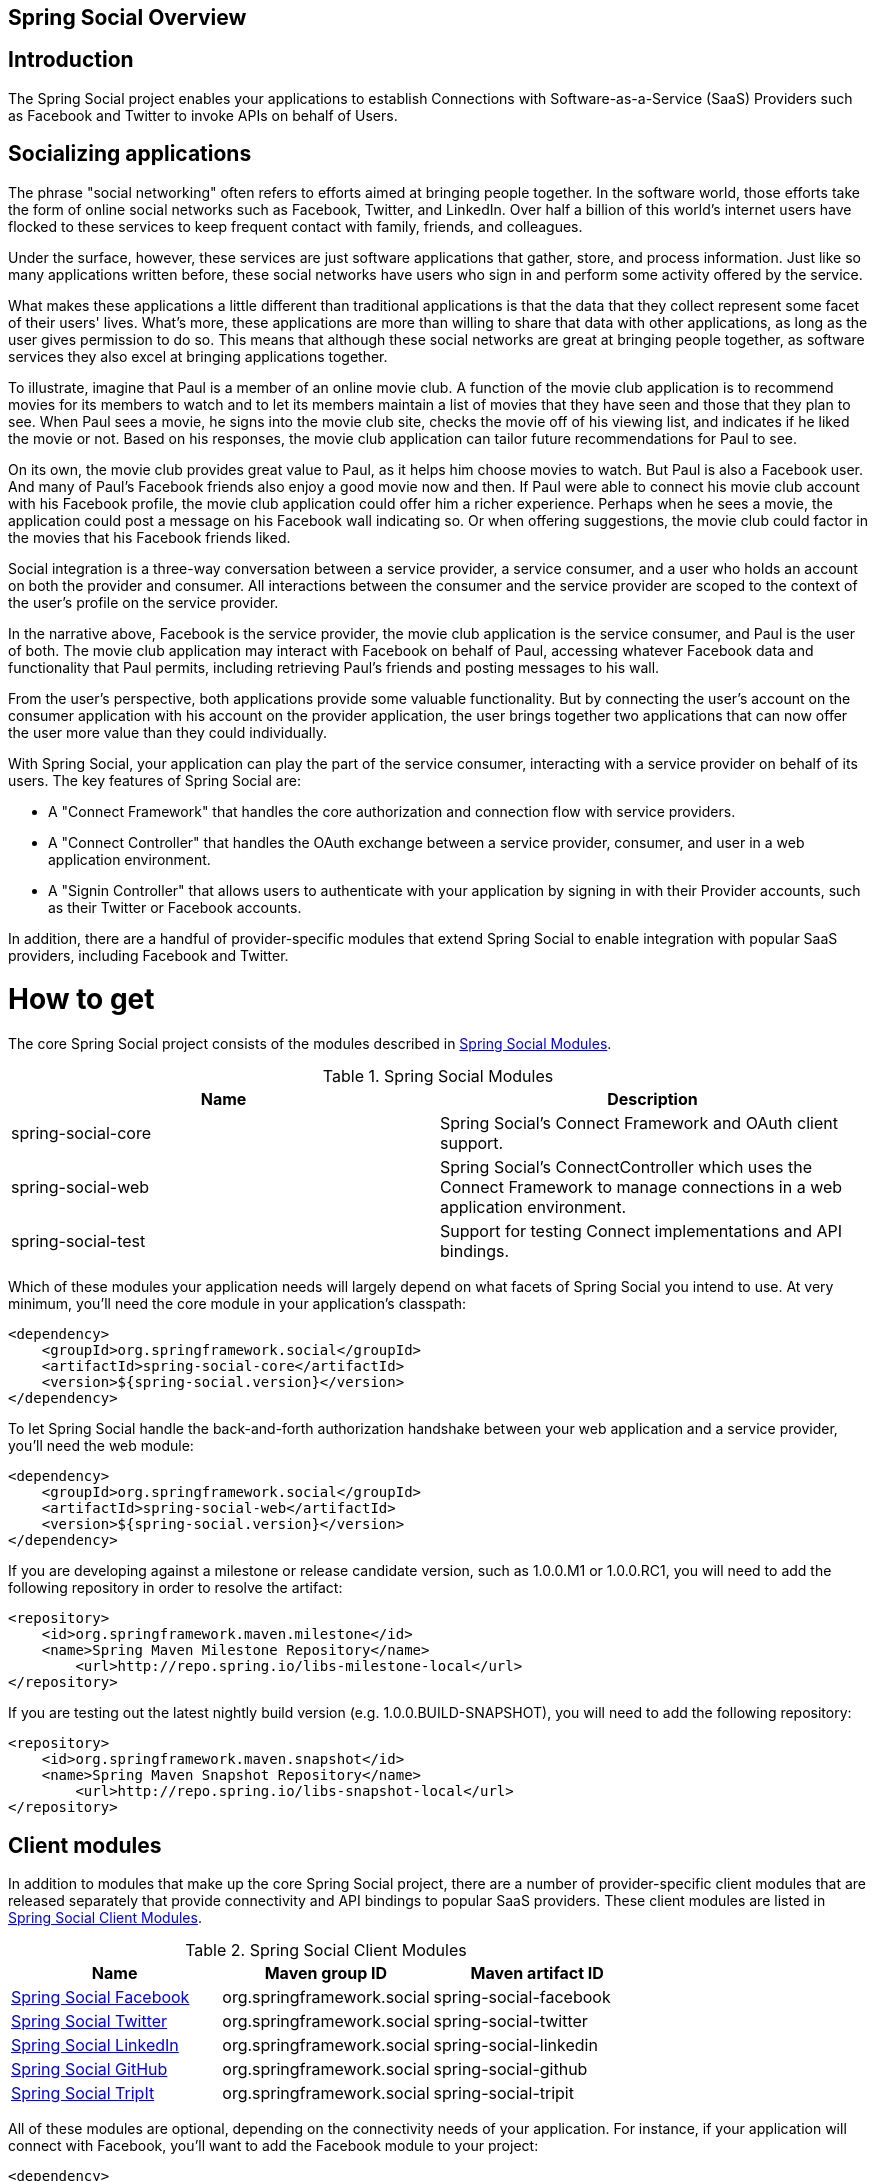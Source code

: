 [[]]
Spring Social Overview
----------------------

[[]]
Introduction
------------

The Spring Social project enables your applications to establish
Connections with Software-as-a-Service (SaaS) Providers such as Facebook
and Twitter to invoke APIs on behalf of Users.

[[]]
Socializing applications
------------------------

The phrase "social networking" often refers to efforts aimed at bringing
people together. In the software world, those efforts take the form of
online social networks such as Facebook, Twitter, and LinkedIn. Over
half a billion of this world's internet users have flocked to these
services to keep frequent contact with family, friends, and colleagues.

Under the surface, however, these services are just software
applications that gather, store, and process information. Just like so
many applications written before, these social networks have users who
sign in and perform some activity offered by the service.

What makes these applications a little different than traditional
applications is that the data that they collect represent some facet of
their users' lives. What's more, these applications are more than
willing to share that data with other applications, as long as the user
gives permission to do so. This means that although these social
networks are great at bringing people together, as software services
they also excel at bringing applications together.

To illustrate, imagine that Paul is a member of an online movie club. A
function of the movie club application is to recommend movies for its
members to watch and to let its members maintain a list of movies that
they have seen and those that they plan to see. When Paul sees a movie,
he signs into the movie club site, checks the movie off of his viewing
list, and indicates if he liked the movie or not. Based on his
responses, the movie club application can tailor future recommendations
for Paul to see.

On its own, the movie club provides great value to Paul, as it helps him
choose movies to watch. But Paul is also a Facebook user. And many of
Paul's Facebook friends also enjoy a good movie now and then. If Paul
were able to connect his movie club account with his Facebook profile,
the movie club application could offer him a richer experience. Perhaps
when he sees a movie, the application could post a message on his
Facebook wall indicating so. Or when offering suggestions, the movie
club could factor in the movies that his Facebook friends liked.

Social integration is a three-way conversation between a service
provider, a service consumer, and a user who holds an account on both
the provider and consumer. All interactions between the consumer and the
service provider are scoped to the context of the user's profile on the
service provider.

In the narrative above, Facebook is the service provider, the movie club
application is the service consumer, and Paul is the user of both. The
movie club application may interact with Facebook on behalf of Paul,
accessing whatever Facebook data and functionality that Paul permits,
including retrieving Paul's friends and posting messages to his wall.

From the user's perspective, both applications provide some valuable
functionality. But by connecting the user's account on the consumer
application with his account on the provider application, the user
brings together two applications that can now offer the user more value
than they could individually.

With Spring Social, your application can play the part of the service
consumer, interacting with a service provider on behalf of its users.
The key features of Spring Social are:

* A "Connect Framework" that handles the core authorization and
connection flow with service providers.
* A "Connect Controller" that handles the OAuth exchange between a
service provider, consumer, and user in a web application environment.
* A "Signin Controller" that allows users to authenticate with your
application by signing in with their Provider accounts, such as their
Twitter or Facebook accounts.

In addition, there are a handful of provider-specific modules that
extend Spring Social to enable integration with popular SaaS providers,
including Facebook and Twitter.

[[how-to-get]]
= How to get
The core Spring Social project consists of the modules described in <<table_modules>>.

[[table_modules]]
.Spring Social Modules
[cols="<,",options="header",]
|=======================================================================
|Name |Description
|spring-social-core |Spring Social's Connect Framework and OAuth client support.
|spring-social-web |Spring Social's ConnectController which uses the Connect Framework to manage connections in a web application environment.
|spring-social-test |Support for testing Connect implementations and API bindings.
|=======================================================================

Which of these modules your application needs will largely depend on
what facets of Spring Social you intend to use. At very minimum, you'll
need the core module in your application's classpath:

```xml
<dependency>
    <groupId>org.springframework.social</groupId>
    <artifactId>spring-social-core</artifactId>
    <version>${spring-social.version}</version>
</dependency>
```

To let Spring Social handle the back-and-forth authorization handshake
between your web application and a service provider, you'll need the web
module:

```xml
<dependency>
    <groupId>org.springframework.social</groupId>
    <artifactId>spring-social-web</artifactId>
    <version>${spring-social.version}</version>
</dependency>
```

If you are developing against a milestone or release candidate version,
such as 1.0.0.M1 or 1.0.0.RC1, you will need to add the following
repository in order to resolve the artifact:

```xml
<repository>
    <id>org.springframework.maven.milestone</id>
    <name>Spring Maven Milestone Repository</name>
        <url>http://repo.spring.io/libs-milestone-local</url>
</repository>
```

If you are testing out the latest nightly build version (e.g.
1.0.0.BUILD-SNAPSHOT), you will need to add the following repository:

```xml
<repository>
    <id>org.springframework.maven.snapshot</id>
    <name>Spring Maven Snapshot Repository</name>
        <url>http://repo.spring.io/libs-snapshot-local</url>
</repository>
```

[[client-modules]]
== Client modules
In addition to modules that make up the core Spring Social project,
there are a number of provider-specific client modules that are released
separately that provide connectivity and API bindings to popular SaaS
providers. These client modules are listed in <<table_clientModules>>.

[[table_clientModules]]
.Spring Social Client Modules
[cols="<,,",options="header",]
|=======================================================================
|Name |Maven group ID |Maven artifact ID
|http://docs.spring.io/spring-social-facebook/docs/1.0.x/reference/html/[Spring Social Facebook] |org.springframework.social |spring-social-facebook
|http://docs.spring.io/spring-social-twitter/docs/1.0.x/reference/html/[Spring Social Twitter] |org.springframework.social |spring-social-twitter
|http://docs.spring.io/spring-social-linkedin/docs/1.0.x/reference/html/[Spring Social LinkedIn] |org.springframework.social |spring-social-linkedin
|http://docs.spring.io/spring-social-github/docs/1.0.x/reference/html/[Spring Social GitHub] |org.springframework.social |spring-social-github
|http://docs.spring.io/spring-social-tripit/docs/1.0.x/reference/html/[Spring Social TripIt] |org.springframework.social |spring-social-tripit
|=======================================================================

All of these modules are optional, depending on the connectivity needs
of your application. For instance, if your application will connect with
Facebook, you'll want to add the Facebook module to your project:

```xml
<dependency>
    <groupId>org.springframework.social</groupId>
    <artifactId>spring-social-facebook</artifactId>
    <version>${spring-social-facebook.version}</version>
</dependency>
```

Note that each of the client modules will progress and release on a
different schedule than Spring Social. Consequently, the version numbers
for any given client module may not align with Spring Social or any
other client module.

Refer to each client module's reference documentation for details on
connectivity and the API binding.

[[section_dependencies]]
== Dependencies
Spring Social depends on a few things to run. Most dependencies are
optional and an effort has been made to keep the required dependencies
to a minimum. The project dependencies are described in this section.

=== Java
Spring Social requires Java 1.5 or greater.

=== Java Servlet API
The Spring Social web support requires Java Servlet 2.5 or greater
(Tomcat 6+).

=== Spring Framework
Spring Social depends on RestTemplate provided by the core
http://www.springsource.org/documentation[Spring Framework] in the
spring-web module. It requires Spring Framework version 3.1 or above, although
Spring Framework 4.0 is recommended.

=== Spring Security Crypto
If you're not already using Spring Security to secure your application,
you'll need to add the standalone crypto module. This is required for
OAuth1 request signing and encrypting credentials when persisting
Connection data. If you're already using Spring Security, there is
nothing for you to do because the crypto library comes included.

```xml
<dependency>
    <groupId>org.springframework.security</groupId>
    <artifactId>spring-security-crypto</artifactId>
    <version>3.1.0.RELEASE</version>
</dependency>
```

=== Apache HttpComponents
Spring Social has an optional dependency on
http://hc.apache.org/httpcomponents-client-ga[Apache HttpComponents]. If
the HttpComponents HttpClient library is present, it will use it as the
HTTP client (which is generally recommended). Otherwise, it will fall
back on standard J2SE facilities.

```xml
<dependency>
    <groupId>org.apache.httpcomponents</groupId>
    <artifactId>httpclient</artifactId>
    <version>4.1.2</version>
</dependency>
```

Although shown here to depend on version 4.1.2 of the HttpClient
library, Spring Social can also work with 4.0.X versions of HttpClient.

=== Jackson JSON Processor
Spring Social's provider API bindings rely on the
http://jackson.codehaus.org/[Jackson JSON Processor] to map JSON
responses to Java objects. Each binding, such as Facebook or Twitter,
transitively depends on Jackson 1.8.5, so there's nothing special to do
to add Jackson to your project's Maven or Gradle build.

== Sample Code
We have created a few sample applications to illustrate the capabilities
of Spring Social. To obtain the
https://github.com/SpringSource/spring-social-samples code, use the
following git command:

```sh
$ git clone git://github.com/SpringSource/spring-social-samples.git
```

The Spring Social Samples project includes the following samples:

* spring-social-quickstart - Designed to get you up and running quickly.
* spring-social-quickstart-30x - Designed to get you up and running
quickly as well as using Spring Social with Spring 3.0.x.
* spring-social-showcase - Illustrates most of Spring Social's features.
* spring-social-movies - Shows how to extend Spring Social to implement
a new ServiceProvider and API binding.
* spring-social-twitter4j - Shows how to extend Spring Social and re-use
an existing API binding.
* spring-social-popup - Shows how to use Spring Social to drive a
browser popup-based connection flow.
* spring-social-canvas - Demonstrates how to use Spring Social within a
Facebook Canvas application.

